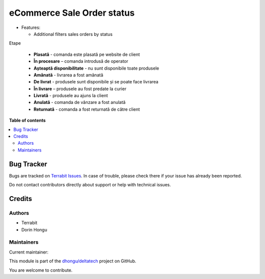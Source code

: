 ===========================
eCommerce Sale Order status
===========================

.. 
   !!!!!!!!!!!!!!!!!!!!!!!!!!!!!!!!!!!!!!!!!!!!!!!!!!!!
   !! This file is generated by oca-gen-addon-readme !!
   !! changes will be overwritten.                   !!
   !!!!!!!!!!!!!!!!!!!!!!!!!!!!!!!!!!!!!!!!!!!!!!!!!!!!
   !! source digest: sha256:c33f7c642d8d7da56ae85f337f3824fdb82493d7454958829b4ae08aadedbf11
   !!!!!!!!!!!!!!!!!!!!!!!!!!!!!!!!!!!!!!!!!!!!!!!!!!!!

.. |badge1| image:: https://img.shields.io/badge/maturity-Mature-brightgreen.png
    :target: https://odoo-community.org/page/development-status
    :alt: Mature
.. |badge2| image:: https://img.shields.io/badge/licence-OPL--1-blue.png
    :target: https://www.odoo.com/documentation/master/legal/licenses.html
    :alt: License: OPL-1
.. |badge3| image:: https://img.shields.io/badge/github-dhongu%2Fdeltatech-lightgray.png?logo=github
    :target: https://github.com/dhongu/deltatech/tree/17.0/deltatech_website_sale_status
    :alt: dhongu/deltatech

|badge1| |badge2| |badge3|

-  Features:

   -  Additional filters sales orders by status

Etape

   -  **Plasată** - comanda este plasată pe website de client
   -  **În procesare** – comanda introdusă de operator
   -  **Așteaptă disponibilitate** - nu sunt disponibile toate produsele
   -  **Amânată** - livrarea a fost amânată
   -  **De livrat** - produsele sunt disponibile și se poate face
      livrarea
   -  **În livrare** – produsele au fost predate la curier
   -  **Livrată** - produsele au ajuns la client
   -  **Anulată** - comanda de vânzare a fost anulată
   -  **Returnată** - comanda a fost returnată de către client

**Table of contents**

.. contents::
   :local:

Bug Tracker
===========

Bugs are tracked on `Terrabit Issues <https://www.terrabit.ro/helpdesk>`_.
In case of trouble, please check there if your issue has already been reported.

Do not contact contributors directly about support or help with technical issues.

Credits
=======

Authors
-------

* Terrabit
* Dorin Hongu

Maintainers
-----------

.. |maintainer-dhongu| image:: https://github.com/dhongu.png?size=40px
    :target: https://github.com/dhongu
    :alt: dhongu

Current maintainer:

|maintainer-dhongu| 

This module is part of the `dhongu/deltatech <https://github.com/dhongu/deltatech/tree/17.0/deltatech_website_sale_status>`_ project on GitHub.

You are welcome to contribute.
